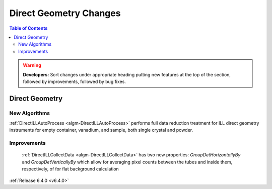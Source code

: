 =======================
Direct Geometry Changes
=======================

.. contents:: Table of Contents
   :local:

.. warning:: **Developers:** Sort changes under appropriate heading
    putting new features at the top of the section, followed by
    improvements, followed by bug fixes.

Direct Geometry
---------------

New Algorithms
##############

:ref:`DirectILLAutoProcess <algm-DirectILLAutoProcess>` performs full data reduction treatment for ILL direct geometry instruments for empty container, vanadium, and sample, both single crystal and powder.

Improvements
############

 :ref:`DirectILLCollectData <algm-DirectILLCollectData>` has two new properties: `GroupDetHorizontallyBy` and `GroupDetVerticallyBy` which allow for averaging pixel counts between the tubes and inside them, respectively, of for flat background calculation

:ref:`Release 6.4.0 <v6.4.0>`
